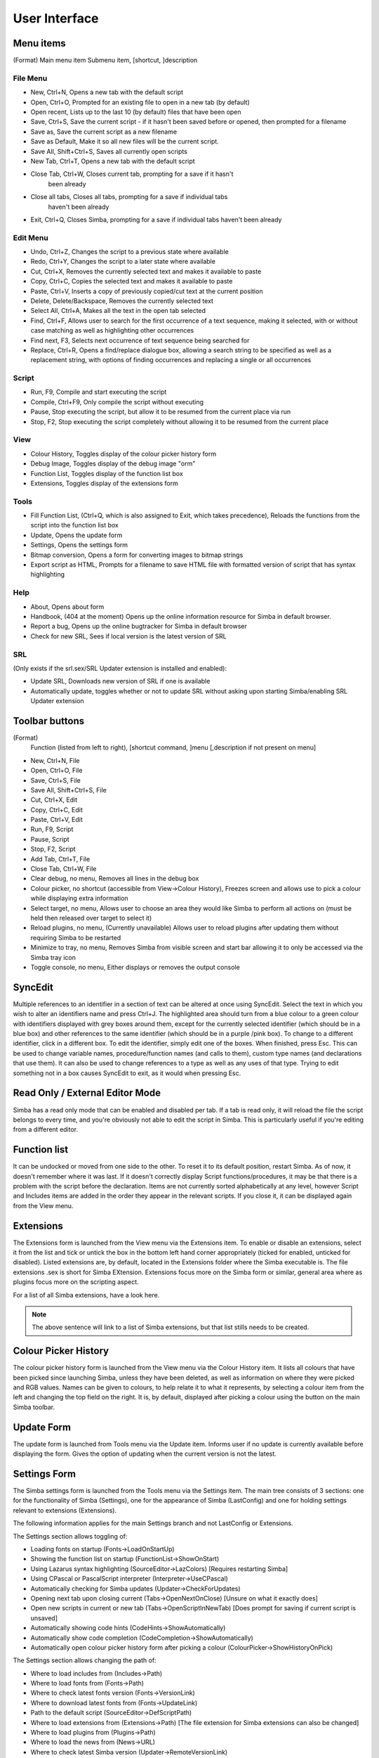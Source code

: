 User Interface
==============

Menu items
----------
(Format)
Main menu item Submenu item, [shortcut, ]description

File Menu
~~~~~~~~~

*   New, Ctrl+N, Opens a new tab with the default script

*   Open, Ctrl+O, Prompted for an existing file to open in a new tab 
    (by default)

*   Open recent, Lists up to the last 10 (by default) files that have been open

*   Save, Ctrl+S, Save the current script - if it hasn't been saved before
    or opened, then prompted for a filename

*   Save as, Save the current script as a new filename

*   Save as Default, Make it so all new files will be the current script.

*   Save All, Shift+Ctrl+S, Saves all currently open scripts

*   New Tab, Ctrl+T, Opens a new tab with the default script

*   Close Tab, Ctrl+W, Closes current tab, prompting for a save if it hasn't
      been already

*   Close all tabs, Closes all tabs, prompting for a save if individual tabs
      haven't been already

*   Exit, Ctrl+Q, Closes Simba, prompting for a save if individual tabs
    haven't been already

Edit Menu
~~~~~~~~~

*   Undo, Ctrl+Z, Changes the script to a previous state where available

*   Redo, Ctrl+Y, Changes the script to a later state where available

*   Cut, Ctrl+X, Removes the currently selected text and makes it 
    available to paste

*   Copy, Ctrl+C, Copies the selected text and makes it available to paste

*   Paste, Ctrl+V, Inserts a copy of previously copied/cut text at 
    the current position

*   Delete, Delete/Backspace, Removes the currently selected text

*   Select All, Ctrl+A, Makes all the text in the open tab selected

*   Find, Ctrl+F, Allows user to search for the first occurrence of a text 
    sequence, making it selected, with or without case matching as well 
    as highlighting other occurrences

*   Find next, F3, Selects next occurrence of text sequence being searched for

*   Replace, Ctrl+R, Opens a find/replace dialogue box, allowing a 
    search string to be specified as well as a replacement string, 
    with options of finding occurrences and replacing a single or all
    occurrences

Script
~~~~~~
*   Run, F9, Compile and start executing the script

*   Compile, Ctrl+F9, Only compile the script without executing

*   Pause, Stop executing the script, but allow it to be resumed 
    from the current place via run

*   Stop, F2, Stop executing the script completely without allowing it 
    to be resumed from the current place


View
~~~~

*   Colour History, Toggles display of the colour picker history form

*   Debug Image, Toggles display of the debug image "orm"

*   Function List, Toggles display of the function list box

*   Extensions, Toggles display of the extensions form


Tools
~~~~~

*   Fill Function List, (Ctrl+Q, which is also assigned to Exit, 
    which takes precedence), Reloads the functions from the script into 
    the function list box

*   Update, Opens the update form

*   Settings, Opens the settings form

*   Bitmap conversion, Opens a form for converting images to bitmap strings

*   Export script as HTML, Prompts for a filename to save HTML file with 
    formatted version of script that has syntax highlighting


Help
~~~~

*   About, Opens about form

*   Handbook, (404 at the moment) Opens up the online
    information resource for Simba in default browser.

*   Report a bug, Opens up the online bugtracker for Simba in default browser

*   Check for new SRL, Sees if local version is the latest version of SRL

SRL 
~~~

(Only exists if the srl.sex/SRL Updater extension is installed and enabled):

*   Update SRL, Downloads new version of SRL if one is available

*   Automatically update, toggles whether or not to update SRL without asking 
    upon starting Simba/enabling SRL Updater extension


Toolbar buttons
----------------
(Format)
  Function (listed from left to right), [shortcut command, ]menu 
  [,description if not present on menu]

*   New, Ctrl+N, File

*   Open, Ctrl+O, File

*   Save, Ctrl+S, File

*   Save All, Shift+Ctrl+S, File

*   Cut, Ctrl+X, Edit

*   Copy, Ctrl+C, Edit

*   Paste, Ctrl+V, Edit

*   Run, F9, Script

*   Pause, Script

*   Stop, F2, Script

*   Add Tab, Ctrl+T, File

*   Close Tab, Ctrl+W, File

*   Clear debug, no menu, Removes all lines in the debug box

*   Colour picker, no shortcut (accessible from View->Colour History), 
    Freezes screen and allows use to pick a colour while displaying extra 
    information

*   Select target, no menu, Allows user to choose an area they would 
    like Simba to perform all actions on (must be held then released over 
    target to select it)

*   Reload plugins, no menu, (Currently unavailable) Allows user to 
    reload plugins after updating them without requiring Simba to be restarted

*   Minimize to tray, no menu, Removes Simba from visible screen and start 
    bar allowing it to only be accessed via the Simba tray icon

*   Toggle console, no menu, Either displays or removes the output console


SyncEdit
--------

Multiple references to an identifier in a section of text can be altered 
at once using SyncEdit.
Select the text in which you wish to alter an identifiers name and press 
Ctrl+J. The highlighted area should turn from a blue colour to a green 
colour with identifiers displayed with grey boxes around them, 
except for the currently selected identifier (which should be in a blue box) 
and other references to the same identifier (which should be in a purple
/pink box). To change to a different identifier, click in a different box.
To edit the identifier, simply edit one of the boxes. When finished, press Esc.
This can be used to change variable names, procedure/function names
(and calls to them), custom type names (and declarations that use them). 
It can also be used to change references to a type as well as any uses of 
that type.
Trying to edit something not in a box causes SyncEdit to exit, 
as it would when pressing Esc.

Read Only / External Editor Mode
--------------------------------

Simba has a read only mode that can be enabled and disabled per tab.
If a tab is read only, it will reload the file the script belongs to every time,
and you're obviously not able to edit the script in Simba. This is particularly
useful if you're editing from a different editor.

Function list
-------------

It can be undocked or moved from one side to the other.
To reset it to its default position, restart Simba.
As of now, it doesn't remember where it was last.
If it doesn't correctly display Script functions/procedures,
it may be that there is a problem with the script before the declaration.
Items are not currently sorted alphabetically at any level, 
however Script and Includes items are added in the order they 
appear in the relevant scripts.
If you close it, it can be displayed again from the View menu.

Extensions
----------

The Extensions form is launched from the View menu via the Extensions item.
To enable or disable an extensions, select it from the list and tick or 
untick the box in the bottom left hand corner appropriately 
(ticked for enabled, unticked for disabled).
Listed extensions are, by default, located in the Extensions folder where 
the Simba executable is.
The file extensions .sex is short for Simba EXtension.
Extensions focus more on the Simba form or similar, general area where as 
plugins focus more on the scripting aspect.

For a list of all Simba extensions, have a look here.

.. note::
    The above sentence will link to a list of Simba extensions, but that list
    stills needs to be created.

Colour Picker History
---------------------

The colour picker history form is launched from the View menu via the 
Colour History item.
It lists all colours that have been picked since launching Simba, 
unless they have been deleted, as well as information on where they 
were picked and RGB values.
Names can be given to colours, to help relate it to what it represents,
by selecting a colour item from the left and changing the top field on 
the right.
It is, by default, displayed after picking a colour using the button on the main Simba toolbar.

Update Form
-----------

The update form is launched from Tools menu via the Update item.
Informs user if no update is currently available before displaying the form.
Gives the option of updating when the current version is not the latest.

Settings Form
-------------

The Simba settings form is launched from the Tools menu via the Settings item.
The main tree consists of 3 sections: one for the functionality of 
Simba (Settings), one for the appearance of Simba (LastConfig) 
and one for holding settings relevant to extensions (Extensions).

The following information applies for the main Settings branch
and not LastConfig or Extensions.

The Settings section allows toggling of:

*   Loading fonts on startup (Fonts->LoadOnStartUp)

*   Showing the function list on startup (FunctionList->ShowOnStart)

*   Using Lazarus syntax highlighting (SourceEditor->LazColors) 
    [Requires restarting Simba]

*   Using CPascal or PascalScript interpreter (Interpreter->UseCPascal)

*   Automatically checking for Simba updates (Updater->CheckForUpdates)

*   Opening next tab upon closing current (Tabs->OpenNextOnClose) 
    [Unsure on what it exactly does]

*   Open new scripts in current or new tab (Tabs->OpenScriptInNewTab) 
    [Does prompt for saving if current script is unsaved]

*   Automatically showing code hints (CodeHints->ShowAutomatically)

*   Automatically show code completion (CodeCompletion->ShowAutomatically)

*   Automatically open colour picker history form after picking a colour 
    (ColourPicker->ShowHistoryOnPick)


The Settings section allows changing the path of:

*   Where to load includes from (Includes->Path)

*   Where to load fonts from (Fonts->Path)

*   Where to check latest fonts version (Fonts->VersionLink)

*   Where to download latest fonts from (Fonts->UpdateLink)

*   Path to the default script (SourceEditor->DefScriptPath)

*   Where to load extensions from (Extensions->Path) 
    [The file extension for Simba extensions can also be changed]

*   Where to load plugins from (Plugins->Path)

*   Where to load the news from (News->URL)

*   Where to check latest Simba version (Updater->RemoteVersionLink)

*   Where to download latest Simba from (Updater->RemoteLink)


The Settings section has further settings which do not fall into the 
above two categories of sorts. These are:

*   Version of local fonts (Fonts->Version)

*   How often to check for new version of Simba (Updater->CheckEveryXMinutes)

*   Number of recent files to be remembered (General->MaxRecentFiles)

*   The file extension for Simba Extensions (Extensions->FileExtension)

It is highly suggested that the large majority of settings should not be 
altered unless you know what you are doing.
